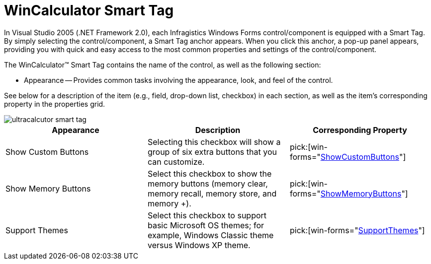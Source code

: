 ﻿////

|metadata|
{
    "name": "wincalculator-smart-tag",
    "controlName": ["WinCalculator"],
    "tags": ["Styling"],
    "guid": "{295918D5-31B9-4CFA-8A76-9CE0F60F5F71}",  
    "buildFlags": [],
    "createdOn": "2005-09-11T00:00:00Z"
}
|metadata|
////

= WinCalculator Smart Tag

In Visual Studio 2005 (.NET Framework 2.0), each Infragistics Windows Forms control/component is equipped with a Smart Tag. By simply selecting the control/component, a Smart Tag anchor appears. When you click this anchor, a pop-up panel appears, providing you with quick and easy access to the most common properties and settings of the control/component.

The WinCalculator™ Smart Tag contains the name of the control, as well as the following section:

* Appearance -- Provides common tasks involving the appearance, look, and feel of the control.

See below for a description of the item (e.g., field, drop-down list, checkbox) in each section, as well as the item's corresponding property in the properties grid.

image::images/WinEditors_The_WinCalculator_Smart_Tag_01.png[ultracalcutor smart tag]

[options="header", cols="a,a,a"]
|====
|Appearance|Description|Corresponding Property

|Show Custom Buttons
|Selecting this checkbox will show a group of six extra buttons that you can customize.
| pick:[win-forms="link:{ApiPlatform}win.ultrawineditors{ApiVersion}~infragistics.win.ultrawineditors.ultrawincalc.ultracalculator~showcustombuttons.html[ShowCustomButtons]"] 

|Show Memory Buttons
|Select this checkbox to show the memory buttons (memory clear, memory recall, memory store, and memory +).
| pick:[win-forms="link:{ApiPlatform}win.ultrawineditors{ApiVersion}~infragistics.win.ultrawineditors.ultrawincalc.ultracalculator~showmemorybuttons.html[ShowMemoryButtons]"] 

|Support Themes
|Select this checkbox to support basic Microsoft OS themes; for example, Windows Classic theme versus Windows XP theme.
| pick:[win-forms="link:{ApiPlatform}win{ApiVersion}~infragistics.win.ultracontrolbase~supportthemes.html[SupportThemes]"] 

|====